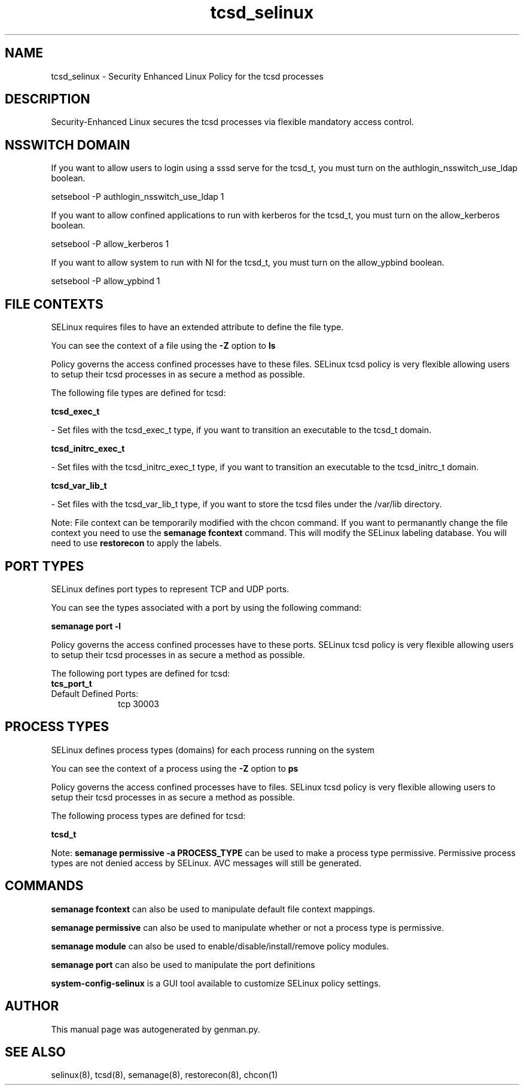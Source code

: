 .TH  "tcsd_selinux"  "8"  "tcsd" "dwalsh@redhat.com" "tcsd SELinux Policy documentation"
.SH "NAME"
tcsd_selinux \- Security Enhanced Linux Policy for the tcsd processes
.SH "DESCRIPTION"

Security-Enhanced Linux secures the tcsd processes via flexible mandatory access
control.  

.SH NSSWITCH DOMAIN

.PP
If you want to allow users to login using a sssd serve for the tcsd_t, you must turn on the authlogin_nsswitch_use_ldap boolean.

.EX
setsebool -P authlogin_nsswitch_use_ldap 1
.EE

.PP
If you want to allow confined applications to run with kerberos for the tcsd_t, you must turn on the allow_kerberos boolean.

.EX
setsebool -P allow_kerberos 1
.EE

.PP
If you want to allow system to run with NI for the tcsd_t, you must turn on the allow_ypbind boolean.

.EX
setsebool -P allow_ypbind 1
.EE

.SH FILE CONTEXTS
SELinux requires files to have an extended attribute to define the file type. 
.PP
You can see the context of a file using the \fB\-Z\fP option to \fBls\bP
.PP
Policy governs the access confined processes have to these files. 
SELinux tcsd policy is very flexible allowing users to setup their tcsd processes in as secure a method as possible.
.PP 
The following file types are defined for tcsd:


.EX
.PP
.B tcsd_exec_t 
.EE

- Set files with the tcsd_exec_t type, if you want to transition an executable to the tcsd_t domain.


.EX
.PP
.B tcsd_initrc_exec_t 
.EE

- Set files with the tcsd_initrc_exec_t type, if you want to transition an executable to the tcsd_initrc_t domain.


.EX
.PP
.B tcsd_var_lib_t 
.EE

- Set files with the tcsd_var_lib_t type, if you want to store the tcsd files under the /var/lib directory.


.PP
Note: File context can be temporarily modified with the chcon command.  If you want to permanantly change the file context you need to use the 
.B semanage fcontext 
command.  This will modify the SELinux labeling database.  You will need to use
.B restorecon
to apply the labels.

.SH PORT TYPES
SELinux defines port types to represent TCP and UDP ports. 
.PP
You can see the types associated with a port by using the following command: 

.B semanage port -l

.PP
Policy governs the access confined processes have to these ports. 
SELinux tcsd policy is very flexible allowing users to setup their tcsd processes in as secure a method as possible.
.PP 
The following port types are defined for tcsd:

.EX
.TP 5
.B tcs_port_t 
.TP 10
.EE


Default Defined Ports:
tcp 30003
.EE
.SH PROCESS TYPES
SELinux defines process types (domains) for each process running on the system
.PP
You can see the context of a process using the \fB\-Z\fP option to \fBps\bP
.PP
Policy governs the access confined processes have to files. 
SELinux tcsd policy is very flexible allowing users to setup their tcsd processes in as secure a method as possible.
.PP 
The following process types are defined for tcsd:

.EX
.B tcsd_t 
.EE
.PP
Note: 
.B semanage permissive -a PROCESS_TYPE 
can be used to make a process type permissive. Permissive process types are not denied access by SELinux. AVC messages will still be generated.

.SH "COMMANDS"
.B semanage fcontext
can also be used to manipulate default file context mappings.
.PP
.B semanage permissive
can also be used to manipulate whether or not a process type is permissive.
.PP
.B semanage module
can also be used to enable/disable/install/remove policy modules.

.B semanage port
can also be used to manipulate the port definitions

.PP
.B system-config-selinux 
is a GUI tool available to customize SELinux policy settings.

.SH AUTHOR	
This manual page was autogenerated by genman.py.

.SH "SEE ALSO"
selinux(8), tcsd(8), semanage(8), restorecon(8), chcon(1)
